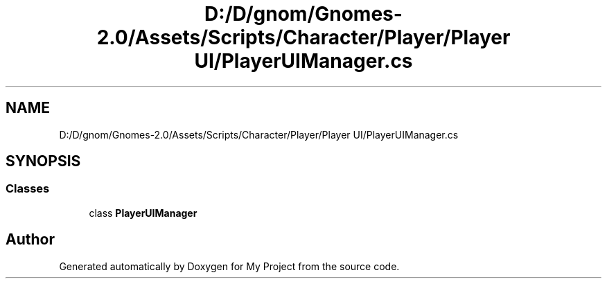 .TH "D:/D/gnom/Gnomes-2.0/Assets/Scripts/Character/Player/Player UI/PlayerUIManager.cs" 3 "Version 1.1" "My Project" \" -*- nroff -*-
.ad l
.nh
.SH NAME
D:/D/gnom/Gnomes-2.0/Assets/Scripts/Character/Player/Player UI/PlayerUIManager.cs
.SH SYNOPSIS
.br
.PP
.SS "Classes"

.in +1c
.ti -1c
.RI "class \fBPlayerUIManager\fP"
.br
.in -1c
.SH "Author"
.PP 
Generated automatically by Doxygen for My Project from the source code\&.
